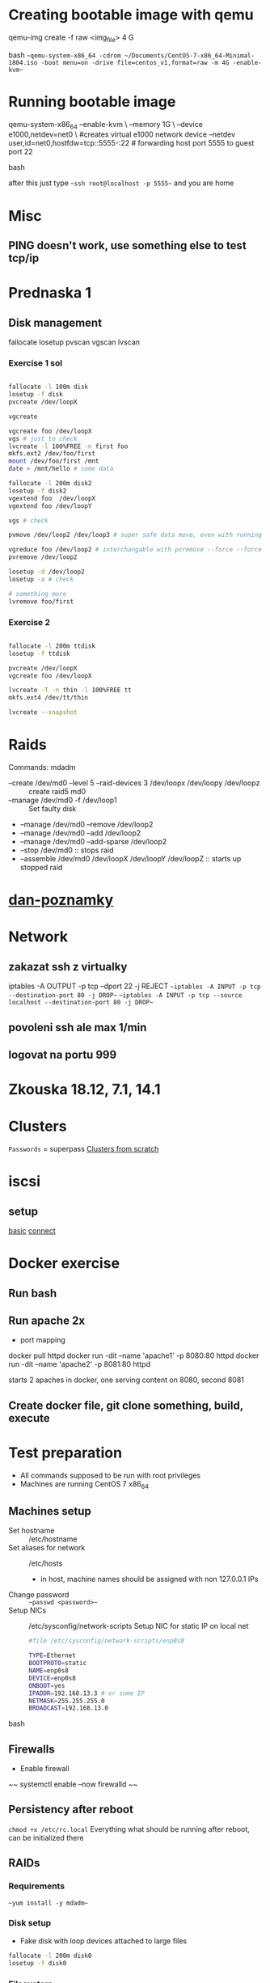 * Creating bootable image with qemu
  #+BEGIN_SOURCE bash
  qemu-img create -f raw <img_file> 4 G
  #+END_SOURCE bash
  ~~qemu-system-x86_64 -cdrom ~/Documents/CentOS-7-x86_64-Minimal-1804.iso -boot menu=on -drive file=centos_v1,format=raw -m 4G -enable-kvm~~
* Running bootable image
  #+BEGIN_SOURCE bash
  qemu-system-x86_64 --enable-kvm \
  --memory 1G \
  --device e1000,netdev=net0 \ #creates virtual e1000 network device 
  --netdev user,id=net0,hostfdw=tcp::5555-:22 # forwarding host port 5555 to guest port 22
  #+END_SOURCE bash

  after this just type ~~ssh root@localhost -p 5555~~ and you are home
* Misc
** PING doesn't work, use something else to test tcp/ip
* Prednaska 1
** Disk management
   fallocate
   losetup
   pvscan
   vgscan
   lvscan
*** Exercise 1 sol
    #+BEGIN_SRC bash

    fallocate -l 100m disk
    losetup -f disk
    pvcreate /dev/loopX

    vgcreate

    vgcreate foo /dev/loopX
    vgs # just to check
    lvcreate -l 100%FREE -n first foo
    mkfs.ext2 /dev/foo/first
    mount /dev/foo/first /mnt
    date > /mnt/hello # some data

    fallocate -l 200m disk2
    losetup -f disk2
    vgextend foo  /dev/loopX
    vgextend foo /dev/loopY

    vgs # check

    pvmove /dev/loop2 /dev/loop3 # super safe data move, even with running applications
    
    vgreduce foo /dev/loop2 # interchangable with pvremove --force --force # or pvremove -ff
    pvremove /dev/loop2

    losetup -d /dev/loop2
    losetup -a # check
    
    # something more
    lvremove foo/first

    #+END_SRC
*** Exercise 2
    #+BEGIN_SRC bash

    fallocate -l 200m ttdisk
    losetup -f ttdisk

    pvcreate /dev/loopX
    vgcreate foo /dev/loopX

    lvcreate -T -n thin -l 100%FREE tt
    mkfs.ext4 /dev/tt/thin

    lvcreate --snapshot
    #+END_SRC

* Raids
  Commands:
    mdadm
      * --create /dev/md0 --level 5 --raid-devices 3 /dev/loopx /dev/loopy /dev/loopz :: create raid5 md0
      * --manage /dev/md0 -f /dev/loop1 :: Set faulty disk
      * --manage /dev/md0 --remove /dev/loop2
      * --manage /dev/md0 --add /dev/loop2
      * --manage /dev/md0 --add-sparse /dev/loop2
      * --stop /dev/md0 :: stops raid
      * --assemble /dev/md0 /dev/loopX /dev/loopY /dev/loopZ :: starts up stopped raid

* [[https://github.com/danieluhricek/linux-cheatsheet][dan-poznamky]]

* Network
** zakazat ssh z virtualky
   iptables -A OUTPUT -p tcp --dport 22 -j REJECT
   ~~iptables -A INPUT -p tcp --destination-port 80 -j DROP~~
   ~~iptables -A INPUT -p tcp --source localhost --destination-port 80 -j DROP~~
** povoleni ssh ale max 1/min
** logovat na portu 999
* Zkouska 18.12, 7.1, 14.1
* Clusters
  =Passwords= = superpass
  [[https://clusterlabs.org/pacemaker/doc/en-US/Pacemaker/1.1/html/Clusters_from_Scratch/][Clusters from scratch]]
* iscsi
** setup
   [[https://www.server-world.info/en/note?os=CentOS_7&p=iscsi][basic]]
   [[https://www.server-world.info/en/note?os=CentOS_7&p=iscsi&f=2][connect]]
* Docker exercise
** Run bash
** Run apache 2x
   * port mapping
   #+SRC_BEGIN sh
   docker pull httpd
   docker run -dit --name 'apache1' -p 8080:80  httpd
   docker run -dit --name 'apache2' -p 8081:80  httpd
   #+SRC_END
   starts 2 apaches in docker, one serving content on 8080, second 8081
** Create docker file, git clone something, build, execute
* Test preparation
  * All commands supposed to be run with root privileges
  * Machines are running CentOS 7 x86_64
** Machines setup
   * Set hostname :: /etc/hostname
   * Set aliases for network :: /etc/hosts
     * in host, machine names should be assigned with non 127.0.0.1 IPs
   * Change password :: ~~passwd <password>~~
   * Setup NICs :: /etc/sysconfig/network-scripts
                   Setup NIC for static IP on local net
    #+BEGIN_SRC bash
    #file /etc/sysconfig/network-scripts/enp0s8

    TYPE=Ethernet
    BOOTPROTO=static
    NAME=enp0s8
    DEVICE=enp0s8
    ONBOOT=yes
    IPADDR=192.168.13.3 # or some IP
    NETMASK=255.255.255.0 
    BROADCAST=192.168.13.0

    #+END_SRC bash
** Firewalls
   * Enable firewall
   ~~ systemctl enable --now firewalld ~~
** Persistency after reboot
   ~chmod +x /etc/rc.local~
   Everything what should be running after reboot, can be initialized there
** RAIDs
*** Requirements
    ~~yum install -y mdadm~~
*** Disk setup
    * Fake disk with loop devices attached to large files
    #+BEGIN_SRC bash
      fallocate -l 200m disk0
      losetup -f disk0
    #+END_SRC
*** Filesystem
    * Create filesystem on fake disk
    ~mkfs.ext4 /dev/loop0~
*** Create raid
    ~~mdadm --create /dev/md0 --level=5 --raid-disks=3 /dev/loop1 /dev/loop2 /dev/loop3 ~~
*** Info about array
    ~cat /proc/mdstat~
    ~mdadm --detail /dev/md0~
*** Add spare drive
    ~mdadm --manage /dev/md0 --add-spare /dev/loop7~
*** Stop array
    ~mdadm --stop /dev/md0~
*** Start
    ~mdadm --assemble --scan~
*** Make RAID survive reboot
    #+BEGIN_SRC sh
      # make /etc/rc.local executable at boot
      chmod +x /etc/rc.local

      # edit file
      # /etc/rc.local FILE:
      for x in {1..7}; do losetup /dev/loop${x} /root/disk${x}; done

      # rebuild arrays
      mdadm --assemble --scan
    #+END_SRC
*** Use it
    create mount point
    format /dev/mdX
    mount it
    
** LVM
   * Everything important already installed on CentOS 7
   * Create disk as in Disk setup
   * Scanning commands:
     * pvs :: physical volume scan
     * vgs :: virtual volume scan
     * lvs :: logical volume scan
   * Managing commands:
     * pvcreate
     * vgcreate
     * lvcreate
*** Add disk to physical volume
    ~pvcreate /dev/loop0 name~
*** Create group
    ~vgcreate name physical_volumes~
*** Create thin pool volume
    ~lvcreate -L64M -V150M --thinpool ili-vg/tp~
** Selinux
   * Get selinux mode
     ~getenforce~
   * Set selinux mode
     ~setenforce [Permissive | Enforcing]~
** Clusters
   * [[https://clusterlabs.org/pacemaker/doc/en-US/Pacemaker/1.1/html/Clusters_from_Scratch/][Clusters from scratch]]
*** Requirements
    ~yum install -y pacemaker pcs psmisc policycoreutils-python~
    OR
    ~yum groupinstall 'High Availability'~ *All you need to run high avail. clusters*
*** Info
    [[https://access.redhat.com/documentation/en-us/red_hat_enterprise_linux/7/html/storage_administration_guide/nfs-serverconfig][nfs guide]]
    [[https://www.linuxtechi.com/configure-nfs-server-clustering-pacemaker-centos-7-rhel-7/][Pacemaker NFS]]
*** Configuration
    #+BEGIN_SRC bash
      firewall-cmd --permanent --add-service=high-availability
      firewall-cmd --reload

      # Enable and start
      systemctl enable --now pcsd.service
      systemctl enable corosync
      systemctl enable pacemaker

      # Set password, **On all nodes**
      passwd hacluster

      # Configure corosync
      pcs cluster auth node1 node2

      pcs cluster setup --name 'whatever' node1 node2
      pcs property set stonith-enabled=false

      pcs cluster start --all

      # to view info
      # pcs status
    #+END_SRC
*** DRBD
    #+BEGIN_SRC
firewall-cmd --permanent --add-rich-rule='rule family="ipv4" source address="192.168.56.106" port port="7789" protocol="tcp" accept'
firewall-cmd --permanent --add-rich-rule='rule family="ipv4" source address="192.168.56.107" port port="7789" protocol="tcp" accept'
    #+END_SRC
** Encryption
*** Requirements
    ~yum install -y cryptsetup~
*** Info
    [[https://community.infosecinstitute.com/discussion/115918/possible-to-setup-open-luks-without-entering-a-password-at-boot-time][Cryptsetup at boot]]
*** Config
    #+BEGIN_SRC bash
      cryptsetup luksFormat /dev/md0
      cryptsetup luksOpen /dev/md0 name

      # make fs
      make.ext4 /dev/mapper/md0
      # mount device
      mount /dev/mapper/md0 /mnt/encdisk

      cryptsetup luksClose name
    #+END_SRC
** Apache
*** Requirements
    ~yum install -y httpd wget~
    ~firewall-cmd --permanent --add-service=http~
    ~firewall-cmd --reload~
** iSCSI
*** Requirements
    * Target
      ~yum install -y targetcli~
    * Initiator
      ~yum install -y iscsi-initiator-utils~
*** Info
    [[https://www.itzgeek.com/how-tos/linux/centos-how-tos/configure-iscsi-target-initiator-on-centos-7-rhel7.html][Guide]]
    * also info about persistency (we have special case)
*** Recipe - target
    #+BEGIN_SRC bash
      # enter targetcli prompt
      targetcli

      cd backstores/block
      create <name> /dev/loopX

      # create target
      cd /iscsi

      # IQN names: iqn.yyyy-mm.naming-authority:unique
      create iqn.1994-05.com.redhat:ili-test

      # ACL == Access Control List
      cd iqn.1994-05.com.redhat:ili-test/tpg1/acls
      create iqn.1994-05.com.redhat:alpha-access

      # create LUN == Logical Unit Number
      cd /iscsi/iqn.1994-05.com.redhat:ili-test/tpg1/luns
      create /backstores/block/ili-iscsi

      cd /
      saveconfig
      exit

      # Enable service
      systemctl enable target.service
      systemctl restart target.service

      # Let firewall through
      firewall-cmd --permanent --add-port=3260/tcp
      firewall-cmd --reload
    #+END_SRC
*** Recipe - initiator
    #+BEGIN_SRC bash
      # install initiator utils

      # edit machines IQN to one which was created to access given disk (ACL)
      vi /etc/iscsi/initiatorname.iscsi 

      # discover disk
      iscsiadm -m discovery -t st -p 192.168.56.107
      # -m mode
      # -t ... type, **st** abbrevitation of **send targets**
      # -p IP where to look for iscsi

      systemctl restart iscsid
      systemctl enable iscsid

      # connect to given drive
      iscsiadm -m node -T iqn.1994-05.com.redhat:ili-test -p 192.168.56.107 -l
      # -l ... login, only valid for discovery & node. Login to all discovered targets
      # -T ... target name (IQN)

      # everything should be ok
      # cat /proc/partitions # prints new partition if everything went ok

      # now one can make filesystem on given disk
      # mkfs.ext4 /dev/sdb

      # or just mount it
      # mount /dev/sdb /mnt/iscsidisk
    #+END_SRC
** Fstab
   * check
     ~mount -a~
